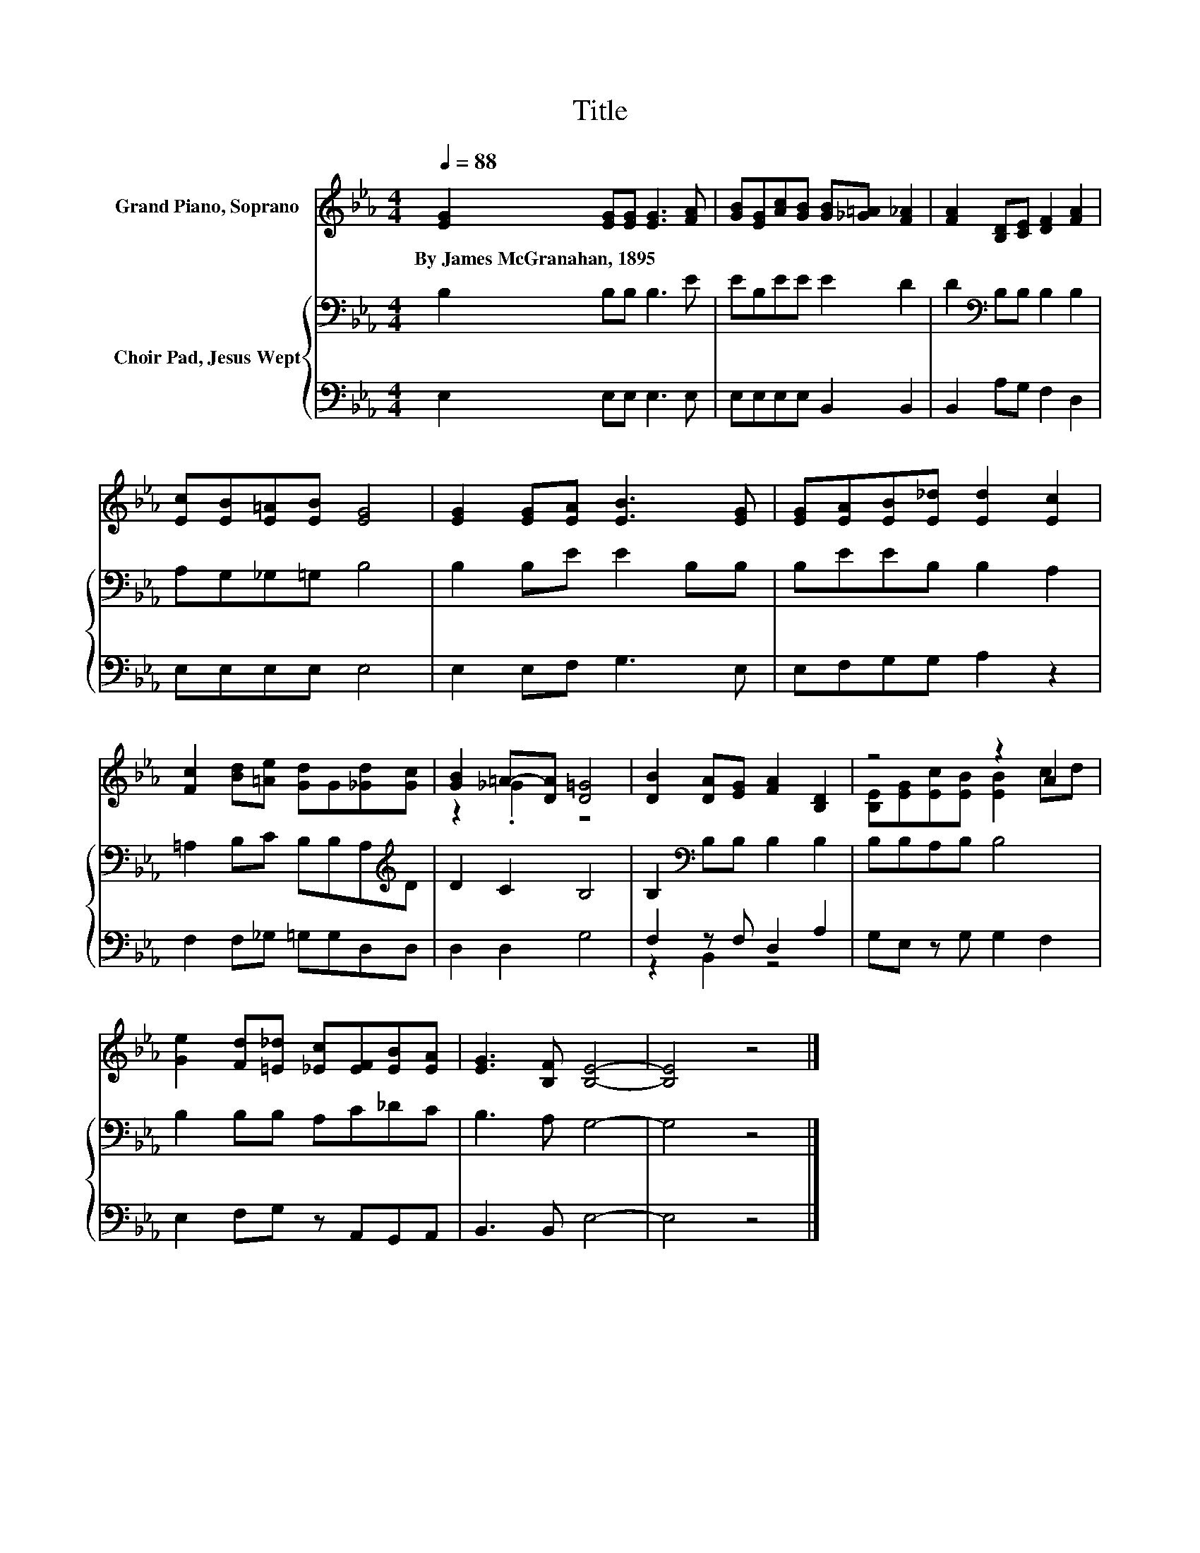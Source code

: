X:1
T:Title
%%score ( 1 2 ) { 3 | ( 4 5 ) }
L:1/8
Q:1/4=88
M:4/4
K:Eb
V:1 treble nm="Grand Piano, Soprano"
V:2 treble 
V:3 bass nm="Choir Pad, Jesus Wept"
V:4 bass 
V:5 bass 
V:1
 [EG]2 [EG][EG] [EG]3 [FA] | [GB][EG][Ac][GB] [GB][_G=A] [F_A]2 | [FA]2 [B,D][CE] [DF]2 [FA]2 | %3
w: By~James~McGranahan,~1895 * * * *|||
 [Ec][EB][E=A][EB] [EG]4 | [EG]2 [EG][EA] [EB]3 [EG] | [EG][EA][EB][E_d] [Ed]2 [Ec]2 | %6
w: |||
 [Fc]2 [Bd][=Ae] [Gd]G[_Gd][Gc] | [GB]2 =A-[DA] [D=G]4 | [DB]2 [DA][EG] [FA]2 [B,D]2 | z4 z2 A2 | %10
w: ||||
 [Ge]2 [Fd][=E_d] [_Ec][EF][EB][EA] | [EG]3 [B,F] [B,E]4- | [B,E]4 z4 |] %13
w: |||
V:2
 x8 | x8 | x8 | x8 | x8 | x8 | x8 | z2 ._G2 z4 | x8 | [B,E][EG][Ec][EB] [EB]2 cd | x8 | x8 | x8 |] %13
V:3
 B,2 B,B, B,3 E | EB,EE E2 D2 | D2[K:bass] B,B, B,2 B,2 | A,G,_G,=G, B,4 | B,2 B,E E2 B,B, | %5
 B,EEB, B,2 A,2 | =A,2 B,C B,B,A,[K:treble]D | D2 C2 B,4 | B,2[K:bass] B,B, B,2 B,2 | %9
 B,B,A,B, B,4 | B,2 B,B, A,C_DC | B,3 A, G,4- | G,4 z4 |] %13
V:4
 E,2 E,E, E,3 E, | E,E,E,E, B,,2 B,,2 | B,,2 A,G, F,2 D,2 | E,E,E,E, E,4 | E,2 E,F, G,3 E, | %5
 E,F,G,G, A,2 z2 | F,2 F,_G, =G,G,D,D, | D,2 D,2 G,4 | F,2 z F, D,2 A,2 | G,E, z G, G,2 F,2 | %10
 E,2 F,G, z A,,G,,A,, | B,,3 B,, E,4- | E,4 z4 |] %13
V:5
 x8 | x8 | x8 | x8 | x8 | x8 | x8 | x8 | z2 B,,2 z4 | x8 | x8 | x8 | x8 |] %13

